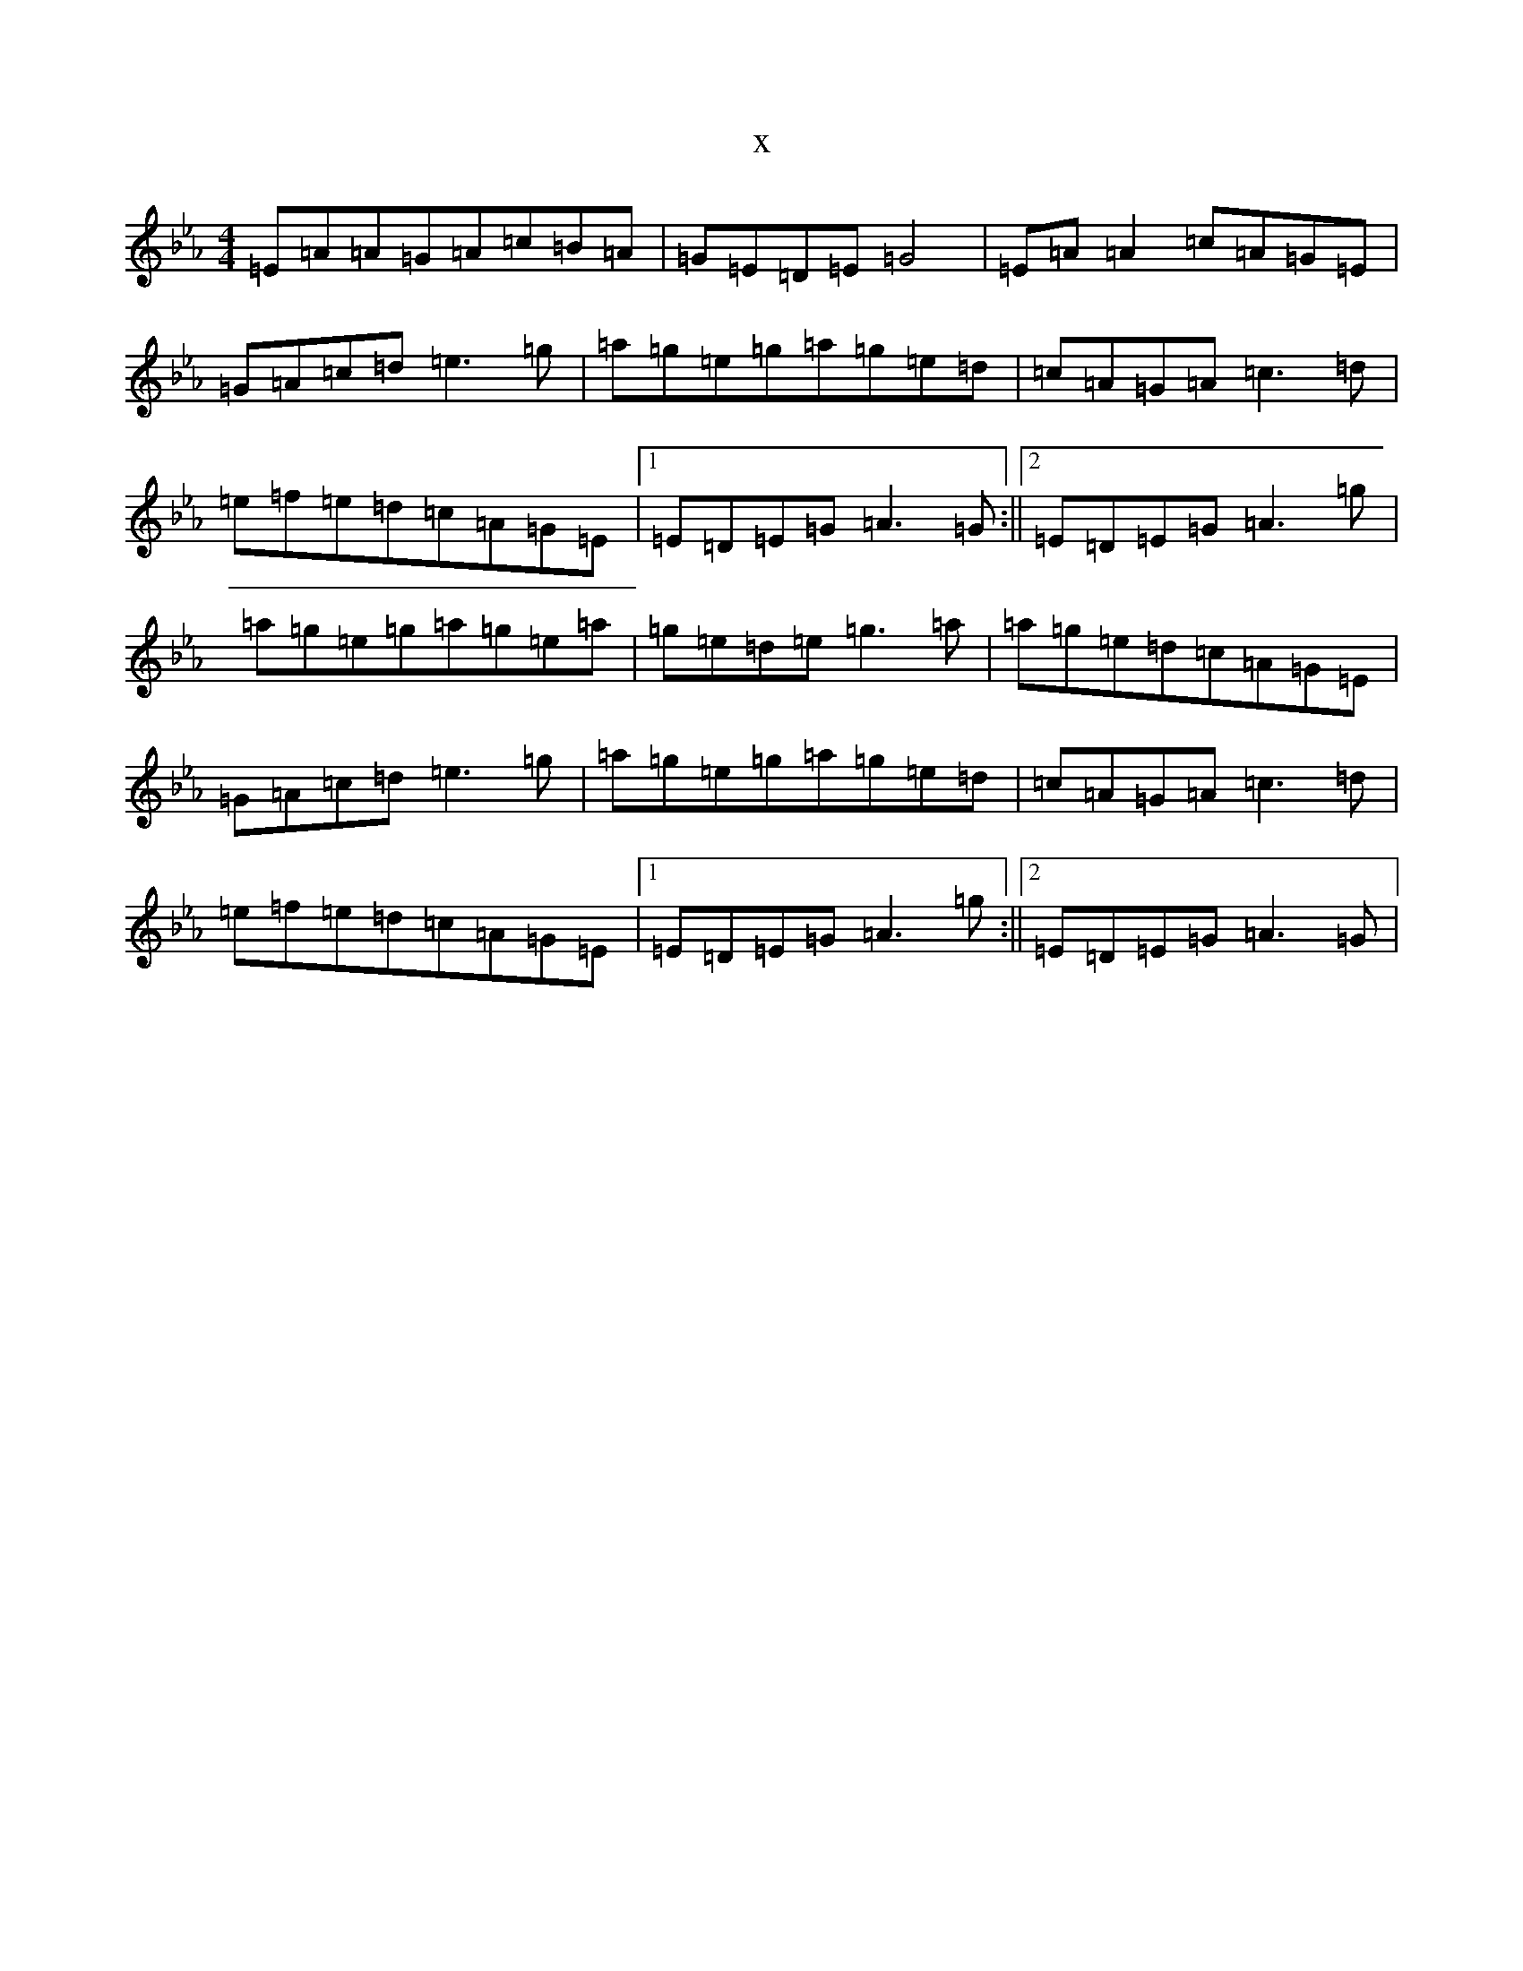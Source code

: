 X:10920
T:x
L:1/8
M:4/4
K: C minor
=E=A=A=G=A=c=B=A|=G=E=D=E=G4|=E=A=A2=c=A=G=E|=G=A=c=d=e3=g|=a=g=e=g=a=g=e=d|=c=A=G=A=c3=d|=e=f=e=d=c=A=G=E|1=E=D=E=G=A3=G:||2=E=D=E=G=A3=g|=a=g=e=g=a=g=e=a|=g=e=d=e=g3=a|=a=g=e=d=c=A=G=E|=G=A=c=d=e3=g|=a=g=e=g=a=g=e=d|=c=A=G=A=c3=d|=e=f=e=d=c=A=G=E|1=E=D=E=G=A3=g:||2=E=D=E=G=A3=G|